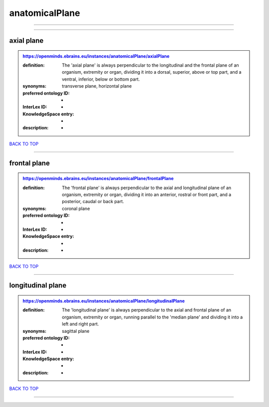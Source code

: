 ###############
anatomicalPlane
###############

------------

------------

axial plane
-----------

.. admonition:: https://openminds.ebrains.eu/instances/anatomicalPlane/axialPlane

   :definition: The 'axial plane' is always perpendicular to the longitudinal and the frontal plane of an organism, extremity or organ, dividing it into a dorsal, superior, above or top part, and a ventral, inferior, below or bottom part.
   :synonyms: transverse plane, horizontal plane
   :preferred ontology ID: -
   :InterLex ID: -
   :KnowledgeSpace entry: -
   :description: -

`BACK TO TOP <anatomicalPlane_>`_

------------

frontal plane
-------------

.. admonition:: https://openminds.ebrains.eu/instances/anatomicalPlane/frontalPlane

   :definition: The 'frontal plane' is always perpendicular to the axial and longitudinal plane of an organism, extremity or organ, dividing it into an anterior, rostral or front part, and a posterior, caudal or back part.
   :synonyms: coronal plane
   :preferred ontology ID: -
   :InterLex ID: -
   :KnowledgeSpace entry: -
   :description: -

`BACK TO TOP <anatomicalPlane_>`_

------------

longitudinal plane
------------------

.. admonition:: https://openminds.ebrains.eu/instances/anatomicalPlane/longitudinalPlane

   :definition: The 'longitudinal plane' is always perpendicular to the axial and frontal plane of an organism, extremity or organ, running parallel to the 'median plane' and dividing it into a left and right part.
   :synonyms: sagittal plane
   :preferred ontology ID: -
   :InterLex ID: -
   :KnowledgeSpace entry: -
   :description: -

`BACK TO TOP <anatomicalPlane_>`_

------------

